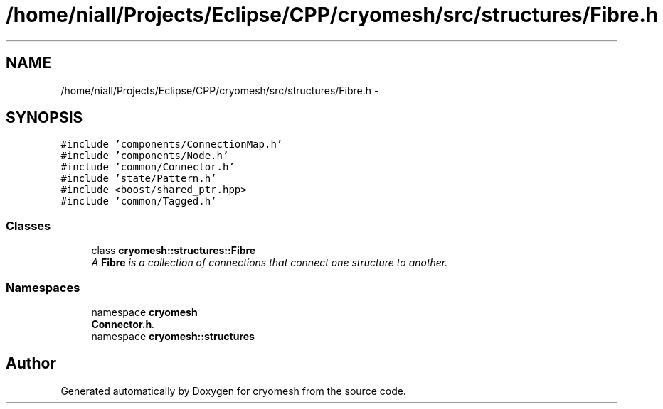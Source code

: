 .TH "/home/niall/Projects/Eclipse/CPP/cryomesh/src/structures/Fibre.h" 3 "Tue Mar 6 2012" "cryomesh" \" -*- nroff -*-
.ad l
.nh
.SH NAME
/home/niall/Projects/Eclipse/CPP/cryomesh/src/structures/Fibre.h \- 
.SH SYNOPSIS
.br
.PP
\fC#include 'components/ConnectionMap\&.h'\fP
.br
\fC#include 'components/Node\&.h'\fP
.br
\fC#include 'common/Connector\&.h'\fP
.br
\fC#include 'state/Pattern\&.h'\fP
.br
\fC#include <boost/shared_ptr\&.hpp>\fP
.br
\fC#include 'common/Tagged\&.h'\fP
.br

.SS "Classes"

.in +1c
.ti -1c
.RI "class \fBcryomesh::structures::Fibre\fP"
.br
.RI "\fIA \fBFibre\fP is a collection of connections that connect one structure to another\&. \fP"
.in -1c
.SS "Namespaces"

.in +1c
.ti -1c
.RI "namespace \fBcryomesh\fP"
.br
.RI "\fI\fBConnector\&.h\fP\&. \fP"
.ti -1c
.RI "namespace \fBcryomesh::structures\fP"
.br
.in -1c
.SH "Author"
.PP 
Generated automatically by Doxygen for cryomesh from the source code\&.
